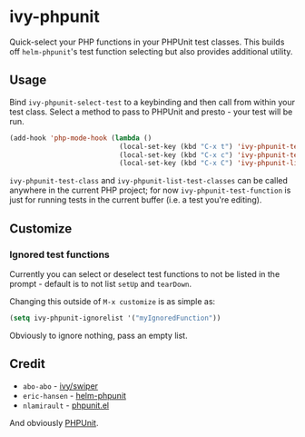 * ivy-phpunit

Quick-select your PHP functions in your PHPUnit test classes. This builds off =helm-phpunit='s test function selecting but also provides additional utility.

** Usage

Bind =ivy-phpunit-select-test= to a keybinding and then call from within your test class. Select a method to pass to PHPUnit and presto - your test will be run.

#+BEGIN_SRC emacs-lisp
(add-hook 'php-mode-hook (lambda ()
                           (local-set-key (kbd "C-x t") 'ivy-phpunit-test-function)
                           (local-set-key (kbd "C-x c") 'ivy-phpunit-test-class)
                           (local-set-key (kbd "C-x C") 'ivy-phpunit-list-test-classes)))
#+END_SRC

=ivy-phpunit-test-class= and =ivy-phpunit-list-test-classes= can be called anywhere in the current PHP project; for now =ivy-phpunit-test-function= is just for running tests in the current buffer (i.e. a test you're editing).

** Customize
*** Ignored test functions

Currently you can select or deselect test functions to not be listed in the prompt - default is to not list =setUp= and =tearDown=.

Changing this outside of =M-x customize= is as simple as:

#+BEGIN_SRC emacs-lisp
(setq ivy-phpunit-ignorelist '("myIgnoredFunction"))
#+END_SRC

Obviously to ignore nothing, pass an empty list.

** Credit

+ =abo-abo= - [[https://github.com/abo-abo/swiper][ivy/swiper]]
+ =eric-hansen= - [[https://github.com/eric-hansen/helm-phpunit][helm-phpunit]]
+ =nlamirault= - [[https://github.com/nlamirault/phpunit.el][phpunit.el]]

And obviously [[https://phpunit.de][PHPUnit]].
